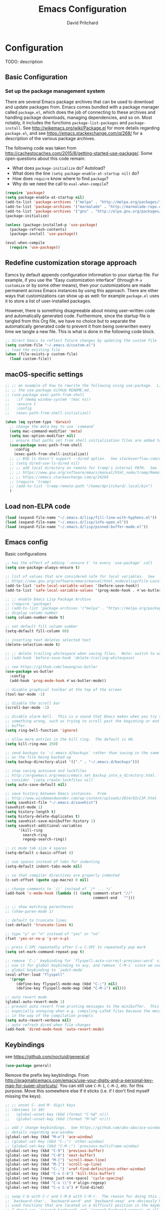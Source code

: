 #+TITLE: Emacs Configuration
#+AUTHOR: David Pritchard
#+PROPERTY: header-args :tangle yes :tangle init.el

#+LaTeX_HEADER: \usepackage[margin=1in]{geometry}
#+LaTeX_HEADER: \usepackage[x11names]{xcolor}
#+LaTeX_HEADER: \hypersetup{linktoc = all, colorlinks = true, urlcolor = DodgerBlue4, citecolor = PaleGreen1, linkcolor = black}

#+BEGIN_LaTeX
% background color for code environments
\definecolor{lightyellow}{RGB}{255,255,224}
\definecolor{lightbrown}{RGB}{249,234,197}

% create a listings environment for elisp
\lstset{%
  language=Lisp,
  backgroundcolor=\color{lightyellow},
  basicstyle=\fontsize{10}{11}\fontfamily{pcr}\selectfont,
  keywordstyle=\color{Firebrick3},
  stringstyle=\color{Green4},
  showstringspaces=false,
  commentstyle=\color{Purple3}
  % frame=lines
}
#+END_LaTeX


* Configuration

TODO: description

** Basic Configuration

*** Set up the package management system

There are several Emacs package archives that can be used to download and update
packages from.  Emacs comes bundled with a package manager called =package.el=,
which does the job of connecting to these archives and handling package
downloads, managing dependencies, and so on.  Most notably, it includes the
functions =package-list-packages= and =package-install=.  See
http://wikemacs.org/wiki/Package.el for more details regarding =package.el=, and
see https://emacs.stackexchange.com/q/268/ for a description of the various
package archives.

The following code was taken from
http://cachestocaches.com/2015/8/getting-started-use-package/.  Some open
questions about this code remain:
  * What does =package-initialize= do?  Autoload?
  * What does the line =(setq package-enable-at-startup nil)= do?
  * How does =require= know where to find =package=?
  * Why do we need the call to =eval-when-compile=?

#+BEGIN_SRC emacs-lisp
(require 'package)
(setq package-enable-at-startup nil)
(add-to-list 'package-archives '("melpa" . "http://melpa.org/packages/"))
(add-to-list 'package-archives '("marmalade" . "http://marmalade-repo.org/packages/"))
(add-to-list 'package-archives '("gnu" . "http://elpa.gnu.org/packages/"))
(package-initialize)

(unless (package-installed-p 'use-package)
  (package-refresh-contents)
  (package-install 'use-package))

(eval-when-compile
  (require 'use-package))
#+END_SRC




** Redefine customization storage approach

Eamcs by default appends configuration information to your startup file.  For
example, if you use the "Easy customization interface" (through =M-x customize=
or by some other means), then your customizations are made permanent across
Emacs instances by using this approach.  There are other ways that
customizations can show up as well: for example =package.el= uses it to store a
list of user-installed packages.

However, there is something disagreeable about mixing user-written code and
automatically generated code.  Furthermore, since the startup file is tangled
from this Org file, we have no choice but to separate the automatically
generated code to prevent it from being overwritten every time we tangle a new
file.  This is what is done in the following code block.

#+BEGIN_SRC emacs-lisp
  ;; direct Emacs to reflect future changes by updating the custom file
  (setq custom-file "~/.emacs.d/custom.el")
  ;; load the existing file
  (when (file-exists-p custom-file)
    (load custom-file))
#+END_SRC




** macOS-specific settings

#+BEGIN_SRC emacs-lisp
  ;; ;; an example of how to rewrite the following using use-package.  Lifted from
  ;; ;; the use-package GitHub README.md.
  ;; (use-package exec-path-from-shell
  ;;   :if (memq window-system '(mac ns))
  ;;   :ensure t
  ;;   :config
  ;;   (exec-path-from-shell-initialize))

  (when (eq system-type 'darwin)
    ;; change the meta key to use `command`
    (setq mac-command-modifier 'meta)
    (setq mac-option-modifier nil)
    ;; ensure that paths set from shell initialization files are added to PATH
    (use-package exec-path-from-shell
      :config
      (exec-path-from-shell-initialize))
    ;; ;; BSD ls doesn't support --dired option.  See stackoverflow.com/q/25125200
    ;; (setq dired-use-ls-dired nil)
    ;; ;; add local directory on remote for tramp's internal PATH.  See
    ;; ;; https://www.gnu.org/software/emacs/manual/html_node/tramp/Remote-programs.html
    ;; ;; https://emacs.stackexchange.com/q/24264
    ;; (require 'tramp)
    ;; (add-to-list 'tramp-remote-path "/home/dpritchard/.local/bin")
    )
#+END_SRC




** Load non-ELPA code

#+BEGIN_SRC emacs-lisp
  (load (expand-file-name "~/.emacs.d/lisp/fill-line-with-hyphens.el"))
  (load (expand-file-name "~/.emacs.d/lisp/info-open.el"))
  (load (expand-file-name "~/.emacs.d/lisp/pinned-buffer-mode.el"))
#+END_SRC




** Emacs config

Basic configurations

#+BEGIN_SRC emacs-lisp
  ;; has the effect of adding `:ensure t` to every `use-package` call
  (setq use-package-always-ensure t)
#+END_SRC

#+BEGIN_SRC emacs-lisp
  ;; list of values that are considered safe for local variables.  See
  ;; https://www.gnu.org/software/emacs/manual/html_node/elisp/File-Local-Variables.html
  (add-to-list 'safe-local-variable-values '(before-save-hook))
  (add-to-list 'safe-local-variable-values '(prog-mode-hook . #'ws-butler-mode))

  ;; ;; enable Emacs Lisp Package Archive
  ;; (require 'package)
  ;; (add-to-list 'package-archives '("melpa" . "https://melpa.org/packages/"))
  ;; display column number
  (setq column-number-mode t)

  ;; set default fill column number
  (setq-default fill-column 80)

  ;; inserting text deletes selected text
  (delete-selection-mode t)

  ;; ;; delete trailing whitespace when saving files.  Note: switch to ws-butler?
  ;; (add-hook 'before-save-hook 'delete-trailing-whitespace)

  ;; see https://github.com/lewang/ws-butler
  (use-package ws-butler
    :config
    (add-hook 'prog-mode-hook #'ws-butler-mode))

  ;; disable graphical toolbar at the top of the screen
  (tool-bar-mode -1)

  ;; disable the scroll bar
  (scroll-bar-mode -1)

  ;; disable alarm bell.  This is a sound that Emacs makes when you try to do
  ;; something wrong, such as trying to scroll past the beginning or end of a
  ;; buffer.
  (setq ring-bell-function 'ignore)

  ;; allow more entries in the kill ring.  The default is 60.
  (setq kill-ring-max 250)

  ;; send backups to `~/.emacs.d/backups` rather than saving in the same directory
  ;; as the file being backed up
  (setq backup-directory-alist '(("." . "~/.emacs.d/backups")))

  ;; stop saving autosave and lockfiles
  ;; http://ergoemacs.org/emacs/emacs_set_backup_into_a_directory.html.  Also
  ;; consider `(setq create-lockfiles nil)`
  (setq auto-save-default nil)

  ;; save history between Emacs instances.  From
  ;; http://www.wisdomandwonder.com/wp-content/uploads/2014/03/C3F.html
  (setq savehist-file "~/.emacs.d/savehist")
  (savehist-mode 1)
  (setq history-length t)
  (setq history-delete-duplicates t)
  (setq savehist-save-minibuffer-history 1)
  (setq savehist-additional-variables
        '(kill-ring
          search-ring
          regexp-search-ring))

  ;; cc mode tab size 4 spaces
  (setq-default c-basic-offset 4)

  ;; use spaces instead of tabs for indenting
  (setq-default indent-tabs-mode nil)

  ;; so that compiler directives are properly indented
  (c-set-offset (quote cpp-macro) 0 nil)

  ;; change comments to `//` instead of `/* ... */`
  (add-hook 'c-mode-hook (lambda () (setq comment-start "//"
                                          comment-end   "")))

  ;; ;; show matching parentheses
  ;; (show-paren-mode 1)

  ;; default to truncate lines
  (set-default 'truncate-lines t)

  ;; type "y" or "n" instead of "yes" or "no"
  (fset 'yes-or-no-p 'y-or-n-p)

  ;; press C-SPC repeatedly after C-u C-SPC to repeatedly pop mark
  (setq set-mark-command-repeat-pop t)

  ;; remove `C-;` keybinding for `flyspell-auto-correct-previous-word` since we
  ;; use it for global keybinding to avy, and remove `C-M-i` since we use it for
  ;; global keybinding to `iedit-mode`
  (eval-after-load "flyspell"
    '(progn
       (define-key flyspell-mode-map (kbd "C-;") nil)
       (define-key flyspell-mode-map (kbd "C-M-i") nil)))

  ;; auto revert mode
  (global-auto-revert-mode 1)
  ;; prevent auto revert from printing messages to the minibuffer.  This is
  ;; especially annoying when e.g. compiling LaTeX files because the message gets
  ;; in the way of the compilation prompts
  (setq auto-revert-verbose nil)
  ;; auto refresh dired when file changes
  (add-hook 'dired-mode-hook 'auto-revert-mode)
#+END_SRC


** Keybindings

see https://github.com/noctuid/general.el
#+BEGIN_SRC emacs-lisp
  (use-package general)
#+END_SRC

Remove the prefix key keybindings.  From
http://pragmaticemacs.com/emacs/use-your-digits-and-a-personal-key-map-for-super-shortcuts/.
You can still use =C-M-1=, =C-M-2=, etc. for this purpose.  Move this somewhere
else if it sticks (i.e. if I don't find myself missing the keys).
#+BEGIN_SRC emacs-lisp
  ;; ;; unset C- and M- digit keys
  ;; (dotimes (n 10)
  ;;   (global-unset-key (kbd (format "C-%d" n)))
  ;;   (global-unset-key (kbd (format "M-%d" n))))
#+END_SRC

#+BEGIN_SRC emacs-lisp
  ;; add / change keybindings.  See https://github.com/abo-abo/ace-window for
  ;; details regarding ace-window
  (global-set-key (kbd "M-o") 'ace-window)
  ;; (global-set-key (kbd "C-;") 'other-window)
  ;; (global-set-key (kbd "C-M-;") 'previous-multiframe-window)
  (global-set-key (kbd "C-9") 'previous-buffer)
  (global-set-key (kbd "C-0") 'next-buffer)
  (global-set-key (kbd "M-[") 'scroll-down-line)
  (global-set-key (kbd "M-]") 'scroll-up-line)
  (global-set-key (kbd "C-.") 'xref-find-definitions-other-window)
  (global-set-key (kbd "C-x C-k") 'kill-this-buffer)
  (global-set-key [remap just-one-space] 'cycle-spacing)
  (global-set-key (kbd "C-x \\") #'align-regexp)
  (global-set-key (kbd "C-x C-a") #'find-dired)

  ;; swap C-b with C-r and C-M-b with C-M-r.  The reason for doing this is that
  ;; `backward-char', `backward-word' and `backward-sexp' are obviously highly
  ;; used functions that are located in a difficult position in the keyboard, and
  ;; I don't use `isearch-backward' and `isearch-backward-regexp' at all since I
  ;; use `swiper' instead (I do sometimes use `move-to-window-line-top-bottom',
  ;; but that is still easy to reach).
  (global-set-key (kbd "C-r") 'backward-char)
  (global-set-key (kbd "M-r") 'backward-word)
  (global-set-key (kbd "C-M-r") 'backward-sexp)
  ;; and now swap the other functions back
  (global-set-key (kbd "C-b") 'isearch-backward)
  (global-set-key (kbd "M-b") 'move-to-window-line-top-bottom)
  (global-set-key (kbd "C-M-b") 'isearch-backward-regexp)

  ;; crux shortcuts.  See https://github.com/bbatsov/crux
  (global-set-key (kbd "C-c I") #'crux-find-user-init-file)
  (global-set-key [remap kill-whole-line] #'crux-kill-whole-line)  ; places point at the correct indentation after deletion
  (global-set-key (kbd "C-S-k") #'crux-kill-line-backwards)
  (global-set-key [(shift return)] #'crux-smart-open-line)           ; doesn't change any test on current line before starting a new line below and moving point
  (global-set-key (kbd "C-S-<return>") #'crux-smart-open-line-above) ; doesn't change any test on current line before starting a new line above and moving point
  (global-set-key (kbd "C-c d") #'crux-duplicate-current-line-or-region)
  (global-set-key (kbd "C-c M-d") #'crux-duplicate-and-comment-current-line-or-region)


  ;; change info mode keybindings.  By default `n` and `p` go to the next and
  ;; previous node which always causes me problems.  This changes them to scroll
  ;; between links.
  (progn
    (define-key Info-mode-map (kbd "n") 'Info-next-reference)
    (define-key Info-mode-map (kbd "p") 'Info-prev-reference))

  (define-key emacs-lisp-mode-map (kbd "C-M-i") nil)
#+END_SRC


Create a variant of =open-line= that actually indents the code on the new line,
and replace the keybinding for =open-line= with the variant.
#+BEGIN_SRC emacs-lisp
  (defun open-line-and-indent ()
    "Like `open-line', but with proper indentation."
    (interactive)
    (save-excursion
      (newline-and-indent)))

  ;; replace `open-line'
  (global-set-key [remap open-line] #'open-line-and-indent)
#+END_SRC


Install =crux=.  See https://github.com/bbatsov/crux/.
TODO: incorporate crux keybindings from above here.
#+BEGIN_SRC emacs-lisp
  (use-package crux)
#+END_SRC

Install =hydra=.  See https://github.com/abo-abo/hydra/.

#+BEGIN_SRC emacs-lisp
  (use-package hydra)
#+END_SRC


Personal library

Note that =(kbd "C-h TAB")= is interpreted as =C-h C-i=.  See e.g.
https://emacs.stackexchange.com/q/9631/15552.
#+BEGIN_SRC emacs-lisp
  (global-set-key (kbd "C--") #'dp-fill-line-with-hyphens)
  (global-set-key (kbd "C-h TAB") #'dp-info-emacs)  ;; TODO: make a hydra?
#+END_SRC




*** Evil mode

Useful resources (the first one is insanely good):
- https://github.com/noctuid/evil-guide

See
http://puntoblogspot.blogspot.com/2014/01/evil-exact-amount-of-vim-in-emacs-but.html
for the commands used below to turn off Vim commands in insert mode.  Update
[2019-05-13 Mon]: I now use the command described in
https://github.com/noctuid/evil-guide#switching-between-evil-and-emacs to
disable Vim keybindings in insert state.
#+BEGIN_SRC emacs-lisp
  (use-package evil
    :init
    (setq evil-want-Y-yank-to-eol t)
    (setq evil-disable-insert-state-bindings t)
    :config
    (evil-mode 1)
    ;; ;; turn off Vim commands in insert mode
    ;; (setcdr evil-insert-state-map nil)
    ;; (define-key evil-insert-state-map [escape] 'evil-normal-state)

    :general

    ;; use tab for indentation in visual mode (replaces `evil-jump-forward')
    ('visual "TAB" 'indent-for-tab-command)

    ;; I prefer the Emacs versions of these commands to the Vim variants
    ('normal "e" 'forward-word)
    ('normal "E" 'sp-forward-sexp)
    ('normal "w" 'forward-to-word)
    ('normal "b" 'backward-word)
    ('normal "B" 'sp-backward-sexp)
    ('normal "ge" 'backward-to-word)

    ;; using `g_' is too inconvenient for my tastes, and it makes sense to pair
    ;; this command with (i.e. sit it next to) `0'
    ('motion "9" 'evil-last-non-blank)

    ;; use `browse-kill-ring' in the evil states as well
    ('motion "M-y" 'browse-kill-ring)

    ;; I use swiper for search so let's rebind `evil-search-backward' and
    ;; `evil-search-forward' to avy commands.  TODO: doesn't work for visual mode
    ('normal "?" 'avy-goto-char-1)
    ('normal "/" 'avy-goto-char-2))
#+END_SRC

#+BEGIN_SRC emacs-lisp
  (use-package evil-escape
    :config
    (setq-default evil-escape-key-sequence "kj")
    (evil-escape-mode))
#+END_SRC

Attempt to keep undo-tree from breaking under Evil.  See
https://www.reddit.com/r/emacs/comments/85t95p/undo_tree_unrecognized_entry_in_undo_list/ and
https://emacs.stackexchange.com/a/34214/15552
#+BEGIN_SRC emacs-lisp
  (setq undo-tree-enable-undo-in-region nil)
  ;; (define-key undo-tree-map (kbd "C-/") nil)
  ;; (global-set-key (kbd "C-/") nil)
#+END_SRC

Add some modes to the list of modes that start out in Emacs state.
#+BEGIN_SRC emacs-lisp
  (add-to-list 'evil-emacs-state-modes 'dired-mode)
  (add-to-list 'evil-emacs-state-modes 'help-mode)
  (add-to-list 'evil-emacs-state-modes 'helpful-mode)
  (add-to-list 'evil-emacs-state-modes 'ivy-occur-mode)
  (add-to-list 'evil-emacs-state-modes 'special-mode)
#+END_SRC

See the first link for the general details, and the second link for the default
keybindings:
* https://github.com/gabesoft/evil-mc
* https://github.com/gabesoft/evil-mc/blob/master/evil-mc.el

Note that the changing of the cursor to the =|= in insert mode does not work for
macOS according to https://github.com/gabesoft/evil-mc/issues, so in this case
we turn off this feature.
#+BEGIN_SRC emacs-lisp
  (use-package evil-mc
    :config
    (global-evil-mc-mode  1)
    (when (eq system-type 'darwin)
      (setq evil-mc-enable-bar-cursor nil)))
#+END_SRC

https://github.com/Dewdrops/evil-exchange
#+BEGIN_SRC emacs-lisp
  (use-package evil-exchange
    :general
    ('normal "gx" 'evil-exchange)
    ('normal "gX" 'evil-exchange-cancel))
#+END_SRC

https://github.com/syl20bnr/evil-iedit-state
#+BEGIN_SRC emacs-lisp
  (use-package evil-iedit-state
    :general
    ('insert "C-M-i" 'evil-iedit-state/iedit-mode)  ;; TODO: can this be changed to go straight to iedit-insert state?
    ('normal "C-M-i" 'evil-iedit-state/iedit-mode)
    ('emacs  "C-M-i" 'iedit-mode))
#+END_SRC

https://github.com/expez/evil-smartparens
#+BEGIN_SRC emacs-lisp
  (use-package evil-smartparens
    :config
    (add-hook 'smartparens-enabled-hook #'evil-smartparens-mode))
#+END_SRC


** Appearance

*** Font size

#+BEGIN_SRC emacs-lisp
;; set default font size. Specifies font height in units of 1/10 pt
(set-face-attribute 'default nil :height 110)
#+END_SRC


*** Theme

#+BEGIN_SRC emacs-lisp
  ;; specify custom themes directory
  (setq custom-theme-directory "~/.emacs.d/themes/")
  ;; (load-theme 'blippblopp t)

  ;; specify theme.  See https://stackoverflow.com/a/26555466/5518304 for region
  ;; color modification.  TODO: this changes the face for all themes?  Can it be
  ;; incorporated into the zenburn-specific code in the following code block?
  (use-package zenburn-theme
    :config
    (load-theme 'zenburn t)
    (set-face-attribute 'region nil :background "#666" :foreground "#ffffff"))

  ;; See https://emacs.stackexchange.com/q/20608/15552 for
  (with-eval-after-load "zenburn-theme"
    (zenburn-with-color-variables
      (custom-theme-set-faces
       'zenburn
       ;; original `(default ((t (:foreground ,zenburn-fg :background ,zenburn-bg))))
       `(default ((t (:foreground ,zenburn-fg :background ,zenburn-bg-05)))))))
#+END_SRC


*** rainbow-delimiters

Adds highlighting to delimiters such as parenthesis to visually indicate pairs
of matching delimiters.  See https://github.com/Fanael/rainbow-delimiters/.

#+BEGIN_SRC emacs-lisp
  (use-package rainbow-delimiters
    :init (add-hook 'prog-mode-hook #'rainbow-delimiters-mode))
#+END_SRC


*** Modeline

Update [2019-01-07 Mon]: changed Minions + Moody to doom-modeline.

#+BEGIN_SRC emacs-lisp
  ;; ;; modeline config.  See https://github.com/tarsius/minions and
  ;; ;; https://github.com/tarsius/moody
  ;; (use-package minions
  ;;   :config
  ;;   (minions-mode 1))
  ;; (use-package moody
  ;;   :config
  ;;   (setq x-underline-at-descent-line t)
  ;;   (moody-replace-mode-line-buffer-identification)
  ;;   (moody-replace-vc-mode))
  ;; ;; set the height of the mode line in pixels.  Default is 30.
  ;; (customize-set-value 'moody-mode-line-height 14)
#+END_SRC

Note that for all of the icons to display properly, you have to first run the
command =M-x all-the-icons-install-fonts= (this takes a minute or so to
perform).  See https://github.com/seagle0128/doom-modeline/ for details.

It is also suggested by the author of =doom-modeline= to use =doom-themes= (I
haven't done so yet).  See https://github.com/hlissner/emacs-doom-themes/.
#+BEGIN_SRC emacs-lisp
  (use-package doom-modeline
    :defer t
    :hook (after-init . doom-modeline-init))
#+END_SRC

I've also tried =spaceline=.
#+BEGIN_SRC emacs-lisp
  ;; (use-package spaceline
  ;;   :demand t
  ;;   :init
  ;;   (setq powerline-default-separator 'arrow-fade)
  ;;   :config
  ;;   (require 'spaceline-config)
  ;;   (spaceline-spacemacs-theme))
#+END_SRC




*** all-the-icons

Note that you have to run =M-x all-the-icons-install-fonts= in order to actually
install the fonts.

#+BEGIN_SRC emacs-lisp
  (use-package all-the-icons :defer 0.5)
#+END_SRC


*** golden-ratio

See https://github.com/roman/golden-ratio.el.  Code borrowed from
https://github.com/roman/golden-ratio.el/issues/68.
#+BEGIN_SRC emacs-lisp
  (use-package golden-ratio
    :config
    (define-advice select-window (:after (window &optional no-record) golden-ratio-resize-window)
      (golden-ratio)
      nil))
#+END_SRC




** Remote connections

*** Tramp

Use the remote's values for =PATH= rather than the values that Tramp tries to
set for it.  Note that for some reason, adding entries to =tramp-remote-path=
doesn't have any effect for me.  However, most of the time the value for =PATH=
set by the startup files on the remote is what I want anyway.  To do this, you
can simply add the symbol =tramp-remote-path= to the front of
=tramp-remote-path=, which acts as a sentinal value (and ignores the other
values behind it).

Note that the shell used by Tramp is by default the shell called by =/bin/sh=,
so the startup is different than for Bash.  In particular it will invoke
=.profile= rather than =.bashrc= or =.bash_profile=.

As previously mentioned, I wasn't able to have any effect on the value of =PATH=
on the remote by any other means.  I tried using a command such as =(add-to-list
'tramp-remote-path "/some/path")=, using =(setq tramp-remote-path (cdr
tramp-remote-path))= (in order to remove the leading =tramp-default-remote-path=
symbol from the default value), and deleting =.emacs.d/tramp=.  None of these
had any effect.

For more detail, see the following links:
  * https://www.gnu.org/software/emacs/manual/html_node/tramp/Remote-programs.html
  * https://www.gnu.org/software/emacs/manual/html_node/tramp/Connection-caching.html#Connection-caching
  * https://stackoverflow.com/questions/26630640/tramp-ignores-tramp-remote-path

#+BEGIN_SRC emacs-lisp
  (use-package tramp
    :config
    (add-to-list 'tramp-remote-path 'tramp-own-remote-path))
#+END_SRC




* Auto-complete and textual substitution

** company mode

Enable company mode in all buffers.  See http://company-mode.github.iol

#+BEGIN_SRC emacs-lisp
  (use-package company
    :bind (:map company-active-map
                ("C-n" . company-select-next)
                ("C-p" . company-select-previous))
    :init
    (global-company-mode)
    :config
    ;; loops around suggestions
    (setq company-idle-delay 0.2)
    (setq company-minimum-prefix-length 2)

    ;; (if (display-graphic-p)
    ;;     (define-key company-active-map [tab] 'company-select-next)
    ;;   (define-key company-active-map (kbd "C-i") 'company-select-next))
    )

  ;; (add-hook 'after-init-hook 'global-company-mode)
#+END_SRC


Add =company= completion backends to AUCTeX.

#+BEGIN_SRC emacs-lisp
  (use-package company-math
    :config
    (add-to-list 'company-backends 'company-math-symbols-latex)
    (add-to-list 'company-backends 'company-math-symbols-unicode)
    (add-to-list 'company-backends 'company-math-symbols-commands))
#+END_SRC


** yasnippet

Enable yasnippet mode in all buffers.  See
https://github.com/joaotavora/yasnippet.

#+BEGIN_SRC emacs-lisp
  (use-package yasnippet
    :config
    (yas-global-mode 1))

  ;; ;; enable yasnippet mode in all buffers.  See
  ;; ;; https://github.com/joaotavora/yasnippet
  ;; (require 'yasnippet)
  ;; (yas-global-mode 1)
#+END_SRC




** auto-yasnippet

Enable temporary snippets.  See https://github.com/abo-abo/auto-yasnippet.
#+BEGIN_SRC emacs-lisp
  (use-package auto-yasnippet
    :config
    (global-set-key (kbd "M-g M-p") #'aya-create)
    (global-set-key (kbd "M-g M-o") #'aya-expand))
#+END_SRC


This doesn't seem to work at all for me?  Taken from
https://www.reddit.com/r/emacs/comments/8rxm7h/tip_how_to_better_manage_your_spelling_mistakes/

#+BEGIN_SRC emacs-lisp
  (use-package abbrev
    :defer 1
    :ensure nil
    :custom
    (abbrev-file-name (expand-file-name "abbrev_defs" user-emacs-directory))
    (abbrev-mode 1)
    :config
    (if (file-exists-p abbrev-file-name)
        (quietly-read-abbrev-file)))

  (use-package flyspell
    :defer 1
    :custom
    (flyspell-abbrev-p t)
    (flyspell-issue-message-flag nil)
    (flyspell-issue-welcome-flag nil)
    (flyspell-mode 1))

  ;; TODO: create a different binding for `flyspell-correct-word-generic`
  (use-package flyspell-correct-ivy
    :after flyspell
    ;; :bind (:map flyspell-mode-map
    ;;        ("C-;" . flyspell-correct-word-generic))
    :custom (flyspell-correct-interface 'flyspell-correct-ivy))

  (defhydra hydra-spelling (:color blue)
    "
    ^
    ^Spelling^          ^Errors^            ^Checker^
    ^--------^----------^------^------------^-------^-------
    _q_ quit            _<_ previous        _c_ correction
    ^^                  _>_ next            _d_ dictionary
    ^^                  _f_ check           _m_ mode
    ^^                  ^^                  ^^
    "
    ("q" nil)
    ("<" flyspell-correct-previous :color pink)
    (">" flyspell-correct-next :color pink)
    ("c" ispell)
    ("d" ispell-change-dictionary)
    ("f" flyspell-buffer)
    ("m" flyspell-mode))
#+END_SRC




* Files and buffers

** Dired settings

#+BEGIN_SRC emacs-lisp
;; enables some additional features for dired, such as omitting uninteresting
;; files (bound to C-x M-o).  See
;; https://www.gnu.org/software/emacs/manual/html_mono/dired-x.html
(require 'dired-x)

;; dired settings
(setq-default
 dired-auto-revert-buffer t
 dired-dwim-target t
 dired-listing-switches "-alh --group-directories-first")
#+END_SRC




** Sunrise commander

See the following for info:
  * https://www.emacswiki.org/emacs/Sunrise_Commander
  * https://github.com/escherdragon/sunrise-commander
  * https://medium.com/@enzuru/sunrise-commander-an-orthodox-file-manager-for-emacs-2f92fd08ac9e
  * http://pragmaticemacs.com/emacs/double-dired-with-sunrise-commander/

Use the commands =sunrise= or =sunrise-cd= to start.
#+BEGIN_SRC emacs-lisp
  (add-to-list 'load-path "~/.emacs.d/other-packages/sunrise-commander")

  (require 'sunrise-commander)
  (require 'sunrise-x-buttons)
  (require 'sunrise-x-modeline)

  (add-to-list 'auto-mode-alist '("\\.srvm\\'" . sr-virtual-mode))
#+END_SRC




** Ibuffer settings

#+BEGIN_SRC emacs-lisp
  ;; use Ibuffer for Buffer List
  (global-set-key (kbd "C-x C-b") 'ibuffer)

  ;; groups Ibuffer entries.  See https://www.emacswiki.org/emacs/IbufferMode for
  ;; more details.
  (setq ibuffer-saved-filter-groups
        (quote (("default"
                 ("R" (mode . ess-r-mode))
                 ("Python" (mode . python-mode))
                 ("C/C++" (or (mode . c-mode)
                              (mode . c++-mode)))
                 ("LaTeX" (or (mode . latex-mode)
                              (mode . bibtex-mode)))
                 ("shell" (mode . sh-mode))
                 ("Lisp" (or (mode . lisp-mode)
                             (mode . scheme-mode)))
                 ("emacs" (or (mode . lisp-interaction-mode)
                              (mode . emacs-lisp-mode)))
                 ("dired" (mode . dired-mode))
                 ("processes" (or (mode . inferior-ess-r-mode)
                                  (mode . inferior-ess-mode)
                                  (mode . inferior-python-mode)
                                  (mode . term-mode)
                                  (mode . shell-mode)
                                  (mode . slime-repl-mode)
                                  (mode . geiser-repl-mode)))
                 ("Org" (mode . org-mode))
                 ("documentation" (or (mode . Info-mode)
                                      (mode . helpful-mode)
                                      (mode . Man-mode)
                                      (mode . ess-r-help-mode)))))))

  ;; change the width of the first column.  See
  ;; https://emacs.stackexchange.com/a/623/15552
  (setq ibuffer-formats
        '((mark modified read-only " "
                (name 40 40 :left :elide) ; change: the two 40 values were originally 18's
                " "
                (size 9 -1 :right)
                " "
                (mode 16 16 :left :elide)
                " " filename-and-process)
          (mark " "
                (name 16 -1)
                " " filename)))

  ;; what does this line do?
  (add-hook 'ibuffer-mode-hook
            (lambda () (ibuffer-switch-to-saved-filter-groups "default")))

  ;; Remove the default keybinding for =ibuffer-mode-map= since it conflicts with
  ;; ace-window
  (use-package ibuffer
    :config
    ;; remove keybinding''
    (define-key ibuffer-mode-map (kbd "M-o") nil)

    ;; (setq ibuffer-never-show-predicates nil)
    ;; (add-to-list 'ibuffer-never-show-predicates "\\*help\\[R\\]\\(.*\\)\\[head-tail\\]")
    ;; (add-to-list 'ibuffer-never-show-predicates "\\*help\\[R\\]\\(.*\\)\\*\\[R\\]")
    (setq ibuffer-never-show-predicates
          '("\\*help\\[R\\]\\(.*\\)\\[head-tail\\]"
            "\\*help\\[R\\]\\(.*\\)\\*\\[R\\]")))

  (load (expand-file-name "~/.emacs.d/hydras/hydra-ibuffer.el"))
  (define-key ibuffer-mode-map "." 'hydra-ibuffer-main/body)
#+END_SRC




** Directory tree modes

*** neotree

See
  * https://github.com/jaypei/emacs-neotree
  * https://www.emacswiki.org/emacs/NeoTree

#+BEGIN_SRC emacs-lisp
  ;; use the following command to toggle the display icons: `(setq neo-theme (if
  ;; (display-graphic-p) 'icons 'classic))'

  ;; set up neotree
  (use-package neotree
    :config
    (global-set-key (kbd "<f12>") 'neotree-toggle))
#+END_SRC




*** treemacs

See https://github.com/Alexander-Miller/treemacs/.
#+BEGIN_SRC emacs-lisp
  (use-package treemacs
    :config
    (treemacs-resize-icons 15)
    (global-set-key (kbd "C-c t") 'treemacs)
    (global-set-key (kbd "C-c C-t") 'treemacs-select-window))
#+END_SRC

Use =treemacs-projectile= which adds the command =treemacs-projectile=, which
gives you an easy interface to add =projectile= projects to =treemacs=.

#+BEGIN_SRC emacs-lisp
  (use-package treemacs-projectile
    :after treemacs projectile)
#+END_SRC




* Moving the cursor

** avy

See https://github.com/abo-abo/avy.  Also see
https://cestlaz.github.io/posts/using-emacs-7-avy/ for the =use-package=
version of these commands.
#+BEGIN_SRC emacs-lisp
  (use-package avy
    :config
    ;; (global-set-key (kbd "C-;") 'avy-goto-char)
    (global-set-key (kbd "C-'") 'avy-goto-char-2)
    (global-set-key (kbd "M-g M-g") 'avy-goto-line)
    (global-set-key (kbd "M-g e") 'avy-goto-word-0)
    (global-set-key (kbd "M-g w") 'avy-goto-word-1))
#+END_SRC

Remove conflicting keybindings.
#+BEGIN_SRC emacs-lisp
  (use-package org
    :config
    (define-key org-mode-map (kbd "C-'") nil))
#+END_SRC




** ace-window

ace-window keys used for switching.  Default is 0-9.  See
https://github.com/abo-abo/ace-window for details regarding ace-window.
#+BEGIN_SRC emacs-lisp
  (use-package ace-window
    :config
    (setq aw-keys '(?a ?s ?d ?f ?g ?h ?j ?k ?l))
    (setq aw-background nil))
#+END_SRC




** visual-bookmarks

Adapted from https://github.com/joodland/bm.

#+BEGIN_SRC emacs-lisp
  (use-package bm
    :ensure t
    :demand t

    :init
    ;; restore on load (even before you require bm)
    (setq bm-restore-repository-on-load t)

    :config
    ;; Allow cross-buffer 'next'
    (setq bm-cycle-all-buffers t)

    ;; where to store persistant files
    (setq bm-repository-file "~/.emacs.d/bm-repository")

    ;; save bookmarks
    (setq-default bm-buffer-persistence t)

    ;; Loading the repository from file when on start up.
    (add-hook 'after-init-hook 'bm-repository-load)

    ;; Saving bookmarks
    (add-hook 'kill-buffer-hook #'bm-buffer-save)

    ;; Saving the repository to file when on exit.
    ;; kill-buffer-hook is not called when Emacs is killed, so we
    ;; must save all bookmarks first.
    (add-hook 'kill-emacs-hook #'(lambda nil
                                   (bm-buffer-save-all)
                                   (bm-repository-save)))

    ;; The `after-save-hook' is not necessary to use to achieve persistence,
    ;; but it makes the bookmark data in repository more in sync with the file
    ;; state.
    (add-hook 'after-save-hook #'bm-buffer-save)

    ;; Restoring bookmarks
    (add-hook 'find-file-hooks   #'bm-buffer-restore)
    (add-hook 'after-revert-hook #'bm-buffer-restore)

    ;; The `after-revert-hook' is not necessary to use to achieve persistence,
    ;; but it makes the bookmark data in repository more in sync with the file
    ;; state. This hook might cause trouble when using packages
    ;; that automatically reverts the buffer (like vc after a check-in).
    ;; This can easily be avoided if the package provides a hook that is
    ;; called before the buffer is reverted (like `vc-before-checkin-hook').
    ;; Then new bookmarks can be saved before the buffer is reverted.
    ;; Make sure bookmarks is saved before check-in (and revert-buffer)
    (add-hook 'vc-before-checkin-hook #'bm-buffer-save)

    ;; Create bindings
    :bind (("<f2> t" . bm-toggle)
           ("<f2> p" . bm-previous)
           ("<f2> n" . bm-next)
           ("<f2> s" . bm-show-all)
           ("<f2> d" . bm-toggle-buffer-persistence)))
#+END_SRC




** Searching text in files

*** deadgrep

(use-package deadgrep)




* Editing text

** Parentheses

*** paredit

I'm currently considering whether to use =paredit= and / or =smartparens=.
Right now I've commented out =paredit=.

See
https://www.reddit.com/r/emacs/comments/55rwnp/how_does_lispy_paredit_work_for_nonlisp/
for the following suggestion (which I'm not currently following):
#+BEGIN_QUOTE
Don't use =paredit= in non-lisp languages. It is far too strict and you will be
fighting against it most of the time. I use =smartparens-strict-mode= with
=sp-use-paredit-bindings= for non-lisp and =paredit= for lisp.
#+END_QUOTE

#+BEGIN_SRC emacs-lisp :tangle no
  ;; `paredit` setup.  See http://wikemacs.org/wiki/Paredit-mode for details
  ;; (autoload 'enable-paredit-mode "paredit"
  ;;   "Turn on pseudo-structural editing of Lisp code."
  ;;   t)
  ;; (add-hook 'emacs-lisp-mode-hook       'enable-paredit-mode)
  ;; (add-hook 'lisp-mode-hook             'enable-paredit-mode)
  ;; (add-hook 'lisp-interaction-mode-hook 'enable-paredit-mode)
  ;; (add-hook 'scheme-mode-hook           'enable-paredit-mode)
  ;; ;; Stop SLIME's REPL from grabbing DEL,
  ;; ;; which is annoying when backspacing over a '('
  ;; (defun override-slime-repl-bindings-with-paredit ()
  ;;   (define-key slime-repl-mode-map
  ;;     (read-kbd-macro paredit-backward-delete-key)
  ;;     nil))
  ;; (add-hook 'slime-repl-mode-hook 'override-slime-repl-bindings-with-paredit)
#+END_SRC


*** smartparens

The main page is located at https://github.com/Fuco1/smartparens/.  Also see:

  - http://ebzzry.io/en/emacs-pairs/
  - https://gist.github.com/pvik/8eb5755cc34da0226e3fc23a320a3c95
  - https://github.com/Fuco1/smartparens/wiki/
  - https://gist.github.com/oantolin/5751fbaa7b8ab4f9570893f2adfe1862

In particular see the above gist for an example of how to overwrite the
=sp-base-key-bindings=.  See =sp-smartparens-bindings= for a list of the
bindings.

Note that =M-<backspace>= is originally mapped to =sp-backward-unwrap-sexp=.  If
this seems important then I might want to add it back in somewhere else.  Also
look into =sp-rewrap-sexp=.

#+BEGIN_SRC emacs-lisp
  (use-package smartparens-config
    :ensure smartparens
    :config
    (show-smartparens-global-mode t)
    (smartparens-strict-mode)
    (setq sp-highlight-pair-overlay nil)
    (custom-set-variables
     ;; '(sp-base-key-bindings 'sp)
     '(sp-override-key-bindings
       '(("M-<backspace>" . nil)
         ("C-M-e" . nil)))))

  (add-hook 'prog-mode-hook 'turn-on-smartparens-strict-mode)
  (add-hook 'markdown-mode-hook 'turn-on-smartparens-strict-mode)
#+END_SRC

By default the backtick "`" is paired with a single quote in "'" scheme-mode,
but it shouldn't be since this is used for quasiquotation.
#+BEGIN_SRC emacs-lisp
  (sp-local-pair 'scheme-mode "`" nil :actions :rem)
#+END_SRC


Keybindings for example keybindings
https://github.com/Fuco1/.emacs.d/blob/master/files/smartparens.el
#+BEGIN_SRC emacs-lisp
  ;; override `forward-sexp` and `backward-sexp`
  (define-key smartparens-mode-map (kbd "C-M-f") 'sp-forward-sexp)
  (define-key smartparens-mode-map (kbd "C-M-b") 'sp-backward-sexp)

  (define-key smartparens-mode-map (kbd "M-g M-d") 'sp-down-sexp)
  (define-key smartparens-mode-map (kbd "M-g d") 'sp-backward-down-sexp)
  (define-key smartparens-mode-map (kbd "M-g M-a") 'sp-beginning-of-sexp)
  (define-key smartparens-mode-map (kbd "M-g M-e") 'sp-end-of-sexp)

  (define-key smartparens-mode-map (kbd "M-g M-u") 'sp-up-sexp)
  (define-key smartparens-mode-map (kbd "M-g u") 'sp-backward-up-sexp)
  ;; override `transpose-sexps`
  (define-key smartparens-mode-map (kbd "C-M-t") 'sp-transpose-sexp)

  (define-key smartparens-mode-map (kbd "M-g k") 'sp-kill-sexp)
  (define-key smartparens-mode-map (kbd "C-M-w") 'sp-copy-sexp)

  ;; (define-key smartparens-mode-map (kbd "M-g M-<delete>") 'sp-unwrap-sexp)
  ;; (define-key smartparens-mode-map (kbd "M-g <delete>") 'sp-backward-unwrap-sexp)
  (define-key smartparens-mode-map (kbd "M-g M-<backspace>") 'sp-unwrap-sexp)
  (define-key smartparens-mode-map (kbd "M-g <backspace>") 'sp-backward-unwrap-sexp)

  (define-key smartparens-mode-map (kbd "M-g M-j") 'sp-forward-slurp-sexp)
  (define-key smartparens-mode-map (kbd "M-g M-k") 'sp-forward-barf-sexp)
  (define-key smartparens-mode-map (kbd "M-g M-b") 'sp-backward-slurp-sexp)
  (define-key smartparens-mode-map (kbd "M-g M-h") 'sp-backward-barf-sexp)

  ;; ;; I don't see how `sp-splice-sexp' adds any value to `sp-unwrap-sexp' and
  ;; ;; `sp-backward-unwrap-sexp'?
  ;; (define-key smartparens-mode-map (kbd "M-g M-s") 'sp-splice-sexp)
  ;; (define-key smartparens-mode-map (kbd "C-M-<delete>") 'sp-splice-sexp-killing-forward)
  ;; (define-key smartparens-mode-map (kbd "C-M-<backspace>") 'sp-splice-sexp-killing-backward)
  ;; (define-key smartparens-mode-map (kbd "C-S-<backspace>") 'sp-splice-sexp-killing-around)

  ;; (define-key smartparens-mode-map (kbd "C-]") 'sp-select-next-thing-exchange)
  ;; (define-key smartparens-mode-map (kbd "C-<left_bracket>") 'sp-select-previous-thing)
  ;; (define-key smartparens-mode-map (kbd "C-M-]") 'sp-select-next-thing)

  ;; (define-key smartparens-mode-map (kbd "M-F") 'sp-forward-symbol)
  ;; (define-key smartparens-mode-map (kbd "M-B") 'sp-backward-symbol)

  ;; (define-key smartparens-mode-map (kbd "C-\"") 'sp-change-inner)
  ;; (define-key smartparens-mode-map (kbd "M-i") 'sp-change-enclosing)

  (define-key smartparens-mode-map (kbd "M-g M-s") 'sp-split-sexp)
  (define-key smartparens-mode-map (kbd "M-g s") 'sp-join-sexp)
#+END_SRC


Taken from
https://github.com/abo-abo/hydra/wiki/smartparens

#+BEGIN_SRC emacs-lisp
  (defhydra hydra-smartparens (:hint nil)
    "
   Moving^^^^                       Slurp & Barf^^   Wrapping^^            Sexp juggling^^^^               Destructive
  ------------------------------------------------------------------------------------------------------------------------
   [_a_] beginning  [_n_] down      [_h_] bw slurp   [_R_]   rewrap        [_S_] split   [_t_] transpose   [_c_] change inner  [_w_] copy
   [_e_] end        [_N_] bw down   [_H_] bw barf    [_u_]   unwrap        [_s_] splice  [_A_] absorb      [_C_] change outer
   [_f_] forward    [_p_] up        [_l_] slurp      [_U_]   bw unwrap     [_r_] raise   [_E_] emit        [_k_] kill          [_g_] quit
   [_b_] backward   [_P_] bw up     [_L_] barf       [_(__{__[_] wrap (){}[]   [_j_] join    [_o_] convolute   [_K_] bw kill       [_q_] quit"
    ;; Moving
    ("a" sp-beginning-of-sexp)
    ("e" sp-end-of-sexp)
    ("f" sp-forward-sexp)
    ("b" sp-backward-sexp)
    ("n" sp-down-sexp)
    ("N" sp-backward-down-sexp)
    ("p" sp-up-sexp)
    ("P" sp-backward-up-sexp)

    ;; Slurping & barfing
    ("h" sp-backward-slurp-sexp)
    ("H" sp-backward-barf-sexp)
    ("l" sp-forward-slurp-sexp)
    ("L" sp-forward-barf-sexp)

    ;; Wrapping
    ("R" sp-rewrap-sexp)
    ("u" sp-unwrap-sexp)
    ("U" sp-backward-unwrap-sexp)
    ("(" sp-wrap-round)
    ("{" sp-wrap-curly)
    ("[" sp-wrap-square)

    ;; Sexp juggling
    ("S" sp-split-sexp)
    ("s" sp-splice-sexp)
    ("r" sp-raise-sexp)
    ("j" sp-join-sexp)
    ("t" sp-transpose-sexp)
    ("A" sp-absorb-sexp)
    ("E" sp-emit-sexp)
    ("o" sp-convolute-sexp)

    ;; Destructive editing
    ("c" sp-change-inner :exit t)
    ("C" sp-change-enclosing :exit t)
    ("k" sp-kill-sexp)
    ("K" sp-backward-kill-sexp)
    ("w" sp-copy-sexp)

    ("q" nil)
    ("g" nil))
#+END_SRC




** Undo

*** Add undo tree

The best documentation for =undo-tree= that I am aware of is obtained by using
the command =M-x describe-package RET undo-tree RET=.
#+BEGIN_SRC emacs-lisp
  (use-package undo-tree
    :init
    (global-undo-tree-mode))
#+END_SRC


** Yanking text

Bind =M-y= to =browse-kill-ring=.  See
https://github.com/browse-kill-ring/browse-kill-ring.
#+BEGIN_SRC emacs-lisp
  (use-package browse-kill-ring
    :config
    (browse-kill-ring-default-keybindings))
#+END_SRC

#+BEGIN_SRC emacs-lisp
;; create function which cycles forwards through the kill ring
(defun yank-pop-forwards (arg)
  (interactive "p")
  (yank-pop (- arg)))
;; bind key to previously defined function
(global-set-key (kbd "M-Y") 'yank-pop-forwards)
#+END_SRC

#+BEGIN_SRC emacs-lisp
;; Properly indent yanked code (not yet tested!).  From:
;;
;;    https://www.emacswiki.org/emacs/AutoIndentation#toc3
;;
;; see https://emacs.wordpress.com/2007/01/22/killing-yanking-and-copying-lines/
;; for a copying function for possible later addition
(dolist (command '(yank yank-pop))
  (eval `(defadvice ,command (after indent-region activate)
           (and (not current-prefix-arg)
                (member major-mode '(emacs-lisp-mode lisp-mode
                                                     ess-mode        python-mode
                                                     c-mode          c++-mode
                                                     latex-mode      plain-tex-mode))
                (let ((mark-even-if-inactive transient-mark-mode))
                  (indent-region (region-beginning) (region-end) nil))))))
#+END_SRC

Search for non-ASCII characters in the buffer.  Useful when copying text from
PDFs or other places that can introduce non-ASCII characters.  See
https://www.emacswiki.org/emacs/FindingNonAsciiCharacters
#+BEGIN_SRC emacs-lisp
(defun occur-non-ascii ()
  "Find any non-ascii characters in the current buffer."
  (interactive)
  (occur "[^[:ascii:]]"))
#+END_SRC




** Multiple cursors

See https://github.com/magnars/multiple-cursors.el.

#+BEGIN_SRC emacs-lisp
  (use-package multiple-cursors
    :config
    (global-set-key (kbd "C-S-c C-S-c") 'mc/edit-lines)
    (global-set-key (kbd "C->") 'mc/mark-next-like-this)
    (global-set-key (kbd "C-<") 'mc/mark-previous-like-this)
    (global-set-key (kbd "C-c C-<") 'mc/mark-all-like-this)
    (global-set-key (kbd "C-S-<mouse-1>") 'mc/add-cursor-on-click))
#+END_SRC


Taken from
https://github.com/otijhuis/emacs.d/blob/master/config/hydra-settings.el

#+BEGIN_SRC emacs-lisp
  ;; Hydra - Multiple cursors
  (defhydra hydra-multiple-cursors (:columns 3
                                             :idle 1.0)
    "Multiple cursors"
    ("l" mc/edit-lines "Edit lines in region" :exit t)
    ("b" mc/edit-beginnings-of-lines "Edit beginnings of lines in region" :exit t)
    ("e" mc/edit-ends-of-lines "Edit ends of lines in region" :exit t)
    ("a" mc/mark-all-dwim "Mark all dwim" :exit t)
    ("S" mc/mark-all-symbols-like-this "Mark all symbols likes this" :exit t)
    ("w" mc/mark-all-words-like-this "Mark all words like this" :exit t)
    ("r" mc/mark-all-in-region "Mark all in region" :exit t)
    ("R" mc/mark-all-in-region-regexp "Mark all in region (regexp)" :exit t)
    ("d" mc/mark-all-like-this-in-defun "Mark all like this in defun" :exit t)
    ("s" mc/mark-all-symbols-like-this-in-defun "Mark all symbols like this in defun" :exit t)
    ("W" mc/mark-all-words-like-this-in-defun "Mark all words like this in defun" :exit t)
    ("i" mc/insert-numbers "Insert numbers" :exit t)
    ("n" mc/mark-next-like-this "Mark next like this")
    ("N" mc/skip-to-next-like-this "Skip to next like this")
    ("M-n" mc/unmark-next-like-this "Unmark next like this")
    ("p" mc/mark-previous-like-this "Mark previous like this")
    ("P" mc/skip-to-previous-like-this "Skip to previous like this")
    ("M-p" mc/unmark-previous-like-this "Unmark previous like this")
    ("q" nil "Quit" :exit t))
#+END_SRC


** iedit

see https://github.com/victorhge/iedit.  Note that I now use iedit through
=evil-iedit-state=.
#+BEGIN_SRC emacs-lisp
  (use-package iedit
    :bind
    (("C-;" . nil)
     ;; ("C-M-i" . iedit-mode)
     ))
#+END_SRC


** expand-region

Use ~C-- C-=~ to contract the region.  Magnars also claims that you can contract
the region by pressing =-= (the minus key), but this doesn't work for me (why?).
#+BEGIN_SRC emacs-lisp
  ;; https://github.com/magnars/expand-region.el

  (use-package expand-region
    :config
    (global-set-key (kbd "C-=") 'er/expand-region))
#+END_SRC


Taken from https://github.com/otijhuis/emacs.d/blob/master/config/hydra-settings.el

#+BEGIN_SRC emacs-lisp
  ;; hydra - marking
  (defhydra hydra-mark (:exit t
                              :columns 3
                              :idle 1.0)
    "Mark"
    ("d" er/mark-defun "Defun / Function")
    ("f" er/mark-defun "Defun / Function")
    ("F" er/mark-clj-function-literal "Clj anonymous fn")
    ("w" er/mark-word "Word")
    ("W" er/mark-clj-word "CLJ word")
    ("u" er/mark-url "Url")
    ("e" mark-sexp "S-Expression")
    ("E" er/mark-email "Email")
    ("b" mark-whole-buffer "Buffer")
    ("p" er/mark-text-paragraph "Paragraph")
    ("r" er/mark-clj-regexp-literal "Clj regexp")
    ("s" er/mark-symbol "Symbol")
    ("S" er/mark-symbol-with-prefix "Prefixed symbol")
    ("q" er/mark-inside-quotes "Inside quotes")
    ("Q" er/mark-outside-quotes "Outside quotes")
    ("(" er/mark-inside-pairs "Inside pairs")
    ("[" er/mark-inside-pairs "Inside pairs")
    ("{" er/mark-inside-pairs "Inside pairs")
    (")" er/mark-outside-pairs "Outside pairs")
    ("]" er/mark-outside-pairs "Outside pairs")
    ("}" er/mark-outside-pairs "Outside pairs")
    ("t" er/mark-inner-tag "Inner tag")
    ("T" er/mark-outer-tag "Outer tag")
    ("c" er/mark-comment "Comment")
    ("a" er/mark-html-attribute "HTML attribute")
    ("." er/expand-region "Expand region" :exit nil)
    ("," er/contract-region "Contract region" :exit nil)
    ("#" er/mark-clj-set-literal "Clj set")
    )
#+END_SRC


** easy-kill

#+BEGIN_SRC emacs-lisp
(use-package easy-kill
  :ensure t
  :config
  (global-set-key [remap kill-ring-save] #'easy-kill)
  (global-set-key [remap mark-sexp] #'easy-mark))
#+END_SRC




* Org mode

** Org mode stuff

#+BEGIN_SRC emacs-lisp
  ;; save clock history across Emacs sessions.  See
  ;; https://orgmode.org/manual/Clocking-work-time.html
  (setq org-clock-persist 'history)
  (org-clock-persistence-insinuate)
  ;; add languages to babel
  (org-babel-do-load-languages
   'org-babel-load-languages
   '((R . t)))
  ;; no need for confirmation before evaluating code blocks
  (setq org-confirm-babel-evaluate nil)
  ;; inserting graphical output
  (add-hook 'org-babel-after-execute-hook 'org-display-inline-images)
  (add-hook 'org-mode-hook 'org-display-inline-images)

  ;; see docstring for `org-latex-listings`
  (setq org-latex-listings t)
  (require 'ox-latex)
  (add-to-list 'org-latex-packages-alist '("" "listings"))
  ;; see docstring for `org-latex-default-packages-alist`.  Note that according to
  ;; a string (as opposed to the usual 3-list) is inserted "as-is" into the header
  ;; of the document
  (add-to-list 'org-latex-default-packages-alist "\\PassOptionsToPackage{fleqn}{amsmath}")
  (add-to-list 'org-latex-default-packages-alist "\\PassOptionsToPackage{hyphens}{url}")

  ;; fontify code in code blocks
  (setq org-src-fontify-natively t)
  ;; enable curly quotes when exporting files
  (setq org-export-with-smart-quotes t)

  ;; create a mapping from org mode Scheme code blocks to LaTeX listings Lisp
  (add-to-list 'org-latex-listings-langs '(scheme "Lisp"))

  ;; use CSS selectors instead of inline styles.  By default Org mode will use the
  ;; font colors from your theme, and this allows you to specify the font colors
  ;; of the export through a CSS file instead.
  (setq org-html-htmlize-output-type 'css)
#+END_SRC

#+BEGIN_SRC emacs-lisp
  (define-key org-mode-map (kbd "C-M-i") nil)
#+END_SRC




* Ivy + counsel + swiper

TODO:

#+BEGIN_SRC emacs-lisp
  (use-package ivy)
  (use-package swiper)
  (use-package counsel)
#+END_SRC

#+BEGIN_SRC emacs-lisp
;; copied from https://github.com/abo-abo/swiper
(ivy-mode 1)
(setq ivy-use-virtual-buffers t)
(setq enable-recursive-minibuffers t)
(global-set-key "\C-s" 'swiper)
(global-set-key (kbd "C-M-s") 'swiper-all)
(global-set-key (kbd "M-s M-s") 'swiper-all)  ;; C-M-s doesn't work on all of my systems
(global-set-key (kbd "C-c C-r") 'ivy-resume)
(global-set-key (kbd "<f6>") 'ivy-resume)
(global-set-key (kbd "M-x") 'counsel-M-x)
(global-set-key (kbd "C-x C-f") 'counsel-find-file)
(global-set-key (kbd "<f1> f") 'counsel-describe-function)
(global-set-key (kbd "<f1> v") 'counsel-describe-variable)
(global-set-key (kbd "<f1> l") 'counsel-find-library)
(global-set-key (kbd "<f2> i") 'counsel-info-lookup-symbol)
(global-set-key (kbd "<f2> u") 'counsel-unicode-char)
;; (global-set-key (kbd "C-c g") 'counsel-git)
;; (global-set-key (kbd "C-c j") 'counsel-git-grep)
(global-set-key (kbd "C-c k") 'counsel-ag)
(global-set-key (kbd "C-x l") 'counsel-locate)
(define-key minibuffer-local-map (kbd "C-r") 'counsel-minibuffer-history)
#+END_SRC




* Projects

** projectile

#+BEGIN_SRC emacs-lisp
;; see https://github.com/bbatsov/projectile and
;; https://projectile.readthedocs.io/en/latest/installation/
(use-package projectile
  :ensure t
  :config
  ;; (define-key projectile-mode-map (kbd "s-p") 'projectile-command-map)
  (define-key projectile-mode-map (kbd "C-c p") 'projectile-command-map)
  (projectile-mode +1))
(setq projectile-switch-project-action #'projectile-dired)
(setq projectile-completion-system 'ivy)
#+END_SRC

#+BEGIN_SRC emacs-lisp
  (defun dp-projectile-test-prefix (project-type)
    "Specify additional test prefixes for projectile.

  Allows us to add test prefixes for additional languages that
  don't have prefixes specified in projectile's internal data.  For
  languages that already have existing test prefix data, we simply
  act as a pass-through for the default function used for this
  purpose, `projectile-test-prefix'.

  In order to actually use this function in the place of
  `projectile-test-prefix', we can change the value of
  `projectile-test-prefix-function' "
    (cond
     ((eq project-type 'r) "test_")
     (t                    (projectile-test-prefix project-type))))


  ;; use our pass-through function in place of `projectile-test-prefix'
  (setq projectile-test-prefix-function #'dp-projectile-test-prefix)
  (add-to-list 'safe-local-variable-values
               '(projectile-test-prefix-function . dp-projectile-test-prefix))

#+END_SRC

Enable counsel projectile mode.  See
https://github.com/ericdanan/counsel-projectile/ for details.
#+BEGIN_SRC emacs-lisp
  (use-package counsel-projectile
    :config
    (counsel-projectile-mode))
#+END_SRC

Taken from
https://github.com/abo-abo/hydra/wiki/Projectile
#+BEGIN_SRC emacs-lisp
  (defhydra hydra-projectile-other-window (:color teal)
    "projectile-other-window"
    ("f"  projectile-find-file-other-window        "file")
    ("g"  projectile-find-file-dwim-other-window   "file dwim")
    ("d"  projectile-find-dir-other-window         "dir")
    ("b"  projectile-switch-to-buffer-other-window "buffer")
    ("q"  nil                                      "cancel" :color blue))

  (defhydra hydra-projectile (:color teal
                                     :hint nil)
    "
       PROJECTILE: %(projectile-project-root)

       Find File            Search/Tags          Buffers                Cache
  ------------------------------------------------------------------------------------------
  _s-f_: file            _a_: ag                _i_: Ibuffer           _c_: cache clear
   _ff_: file dwim       _g_: update gtags      _b_: switch to buffer  _x_: remove known project
   _fd_: file curr dir   _o_: multi-occur     _s-k_: Kill all buffers  _X_: cleanup non-existing
    _r_: recent file                                               ^^^^_z_: cache current
    _d_: dir

  "
    ("a"   projectile-ag)
    ("b"   projectile-switch-to-buffer)
    ("c"   projectile-invalidate-cache)
    ("d"   projectile-find-dir)
    ("s-f" projectile-find-file)
    ("ff"  projectile-find-file-dwim)
    ("fd"  projectile-find-file-in-directory)
    ("g"   ggtags-update-tags)
    ("s-g" ggtags-update-tags)
    ("i"   projectile-ibuffer)
    ("K"   projectile-kill-buffers)
    ("s-k" projectile-kill-buffers)
    ("m"   projectile-multi-occur)
    ("o"   projectile-multi-occur)
    ("s-p" projectile-switch-project "switch project")
    ("p"   projectile-switch-project)
    ("s"   projectile-switch-project)
    ("r"   projectile-recentf)
    ("x"   projectile-remove-known-project)
    ("X"   projectile-cleanup-known-projects)
    ("z"   projectile-cache-current-file)
    ("`"   hydra-projectile-other-window/body "other window")
    ("q"   nil "cancel" :color blue))
#+END_SRC


** eyebrowse

Taken from
http://pragmaticemacs.com/emacs/easily-manage-emacs-workspaces-with-eyebrowse/.
Note: use =C-c C-w ,= to name the workspaces.
#+BEGIN_SRC emacs-lisp
  (use-package eyebrowse
    :config
    (define-key eyebrowse-mode-map (kbd "C-1") 'eyebrowse-switch-to-window-config-1)
    (define-key eyebrowse-mode-map (kbd "C-2") 'eyebrowse-switch-to-window-config-2)
    (define-key eyebrowse-mode-map (kbd "C-3") 'eyebrowse-switch-to-window-config-3)
    (define-key eyebrowse-mode-map (kbd "C-4") 'eyebrowse-switch-to-window-config-4)
    (define-key eyebrowse-mode-map (kbd "C-5") 'eyebrowse-switch-to-window-config-5)
    (define-key eyebrowse-mode-map (kbd "C-6") 'eyebrowse-switch-to-window-config-6)
    (define-key eyebrowse-mode-map (kbd "C-7") 'eyebrowse-switch-to-window-config-7)
    (define-key eyebrowse-mode-map (kbd "C-8") 'eyebrowse-switch-to-window-config-8)
    (eyebrowse-mode t)
    (setq eyebrowse-new-workspace t))
#+END_SRC




** tags

Currently I am using =ggtags= to handle tagging.  FIXME: not working!!



* Help files

#+BEGIN_SRC emacs-lisp
;; see https://github.com/justbur/emacs-which-key.  A useful command is
;; `which-key-show-major-mode` (similar to `C-h m`)
(use-package which-key
  :ensure t)
(which-key-mode)
(which-key-setup-side-window-bottom)
#+END_SRC


#+BEGIN_SRC emacs-lisp
  (use-package helpful
    :config
    ;; from https://github.com/Wilfred/helpful/
    (global-set-key (kbd "C-h f") #'helpful-callable)
    (global-set-key (kbd "C-h v") #'helpful-variable)
    (global-set-key (kbd "C-h k") #'helpful-key)
    ;; Lookup the current symbol at point. C-c C-d is a common keybinding
    ;; for this in lisp modes.
    (global-set-key (kbd "C-c C-d") #'helpful-at-point)
    ;; Look up *F*unctions (excludes macros).  By default, C-h F is bound to
    ;; `Info-goto-emacs-command-node`. Helpful already links to the manual, if a
    ;; function is referenced there.
    (global-set-key (kbd "C-h F") #'helpful-function)
    ;; Look up *C*ommands.  By default, C-h C is bound to describe
    ;; `describe-coding-system`. I don't find this very useful, but it's frequently
    ;; useful to only look at interactive functions.
    (global-set-key (kbd "C-h C") #'helpful-command))
#+END_SRC




* Major modes

** magit

magit settings
#+BEGIN_SRC emacs-lisp
  (use-package magit
    :config
    (global-set-key (kbd "C-x g") 'magit-status)
    (global-set-key (kbd "C-x M-g") 'magit-dispatch-popup)
    (setq git-commit-summary-max-length 50))
#+END_SRC


** Emacs Speaks Statistics (ESS)

Note: sometimes it helps to use =R-initialize-on-start= when the documentation
isn't working.  See https://github.com/emacs-ess/ESS/issues/117.

Note: =M-x ess-display-package-index=, bound to =C-c C-d i= by default, gives
package index.


#+BEGIN_SRC emacs-lisp
  (use-package ess
    :config
    (setq ess-indent-with-fancy-comments nil)  ; disable ESS-style indentation.  TODO: Gets overriden by the style though?
    (setf (cdr (assoc 'ess-indent-with-fancy-comments ess-own-style-list)) nil))  ; turn off fancy comments for `OWN` style

  ;; load Emacs Speaks Statistics
  (require 'ess-site)
  ;; (setq ess-smart-S-assign-key ";")

  ;; ESS hook additions.  Note that the duplicate calls to (ess-toggle-S-assign
  ;; nil) are correct: the first call clears the default `ess-smart-S-assign'
  ;; assignment and the second line re-assigns it to the customized setting.
  (add-hook 'ess-mode-hook
            (lambda ()
              (ess-set-style 'OWN 'quiet)                    ; all other settings besides RStudio mandate `ess-indent-with-fancy-comments` as `t`
              (setq ess-indent-with-fancy-comments nil)      ; disable ESS-style indentation.  TODO: I've done this twice?
              (setq ess-smart-S-assign-key ";")  ; reassign ' <- ' to ';'
              (define-key ess-mode-map (kbd ";") 'ess-insert-assign)
              (define-key ess-mode-map (kbd "C-j") 'ess-eval-region-or-line-visibly-and-step)
              ;; (ess-toggle-S-assign nil)          ; removed due to https://stackoverflow.com/q/50954945
              ;; (ess-toggle-S-assign nil)          ; see above comment
              (setq-local comment-add 0)         ; so that comments are # not ##
              (setq ess-roxy-str "#'")           ; Roxygen comments are #' not ##'
              ;; (local-set-key (kbd "C-'") 'ess-switch-to-ESS)
              (local-set-key (kbd "C-S-m") (lambda () (interactive) (insert " %>% ")))
              (setq inferior-R-args "--no-restore --no-save ")
              ;; (add-hook 'local-write-file-hooks
              ;;        (lambda ()
              ;;          (ess-nuke-trailing-whitespace)))
              (setq ess-swv-processor 'knitr)                 ; weaver
              (setq ess-swv-pdflatex-commands '("pdflatex"))  ; LaTeX compiler
              ;; (setq ess-nuke-trailing-whitespace-p t)         ; strip trailing whitespace w/o query
              ;; (setq ess-sas-local-unix-keys t)                ; SAS keys, see section 13.5
              (setq ess-eval-visibly 'nowait)    ; don't hold Emacs while commands are run
              ))

  (define-key inferior-ess-mode-map (kbd "C-S-m") (lambda () (interactive) (insert " %>% ")))
  (define-key ess-r-mode-map (kbd "C-c j") #'hydra-r-print-last-var/body)

  ;; use polymode for markdown and R
  (use-package poly-markdown
    :ensure t)
  (use-package poly-R
    :ensure t)
#+END_SRC

#+BEGIN_SRC emacs-lisp
  (load "~/.emacs.d/lisp/ess-make-assertions-table-header.el")
  (load "~/.emacs.d/lisp/ess-print-last-var.el")
  (load "~/.emacs.d/lisp/print-table.el")
#+END_SRC




** Comint

#+BEGIN_SRC emacs-lisp
;; customize comint (command interpreter) settings, as described in the ESS
;; manual, section 4.3
(eval-after-load "comint"
   '(progn
      (define-key comint-mode-map [up]
        'comint-previous-matching-input-from-input)
      (define-key comint-mode-map [down]
        'comint-next-matching-input-from-input)
      ;; also recommended for ESS use --
      (setq comint-scroll-to-bottom-on-output 'others)
      (setq comint-scroll-show-maximum-output t)
      ;; somewhat extreme, almost disabling writing in *R*, *shell* buffers above prompt:
      (setq comint-scroll-to-bottom-on-input 'this)
      ))

;; allow color to work in shell.  See www.emacswiki.org/emacs/AnsiColor
(add-hook 'shell-mode-hook 'ansi-color-for-comint-mode-on)
(add-to-list 'comint-output-filter-functions 'ansi-color-process-output)
#+END_SRC


** LaTeX

#+BEGIN_SRC emacs-lisp
;; ignore text for syntax highlighting in Verbatim and lstlisting environments
;; http://tex.stackexchange.com/q/111289
;;
;; Note: I would like to put this in the LaTeX-mode hook, but it doesn't work there.  Why??
(setq LaTeX-verbatim-environments-local '("Verbatim" "lstlisting" "lstinline"))
(setq LaTeX-verbatim-macros-with-delims-local '("code"))
;; synctex minor mode additions.  See https://tex.stackexchange.com/a/49840/88779
(add-hook 'LaTeX-mode-hook 'TeX-source-correlate-mode)  ; enable synctex minor mode
(setq TeX-source-correlate-start-server t)              ; automatically start server without asking
(add-hook 'LaTeX-mode-hook 'turn-on-flyspell)
;; AUCTeX hook additions
(add-hook 'LaTeX-mode-hook
          (lambda ()
            ;; Enable document parsing (first two commands, see Section 1.3 in docs)
            (setq TeX-auto-save t)
            (setq TeX-parse-self t)
            ;; indent after newline
            (setq TeX-newline-function 'newline-and-indent)
            ;; Make AUCTex aware of multi-file document structure
            (setq-default TeX-master nil)
            ;; ;; unset local keybinding.  Note that this isn't the proper way to
            ;; ;; do this, see the comment in
            ;; ;; https://stackoverflow.com/a/7598754/5518304
            ;; (define-key (LaTeX-mode-map "C-;" nil))
            ))

;; ;; below doesn't work right, what can be done?
;; (setq LaTeX-fill-excluded-macros '("lstinline" "index"))


;; ;; allows synctex and preview mode to work properly together.  See
;; ;; https://tex.stackexchange.com/a/94325/88779.
;; (defadvice TeX-view (around always-view-master-file activate)
;;   (let ((TeX-current-process-region-p nil))
;;     ad-do-it))
#+END_SRC


** pdf-tools

#+BEGIN_SRC emacs-lisp
;; taken from http://pragmaticemacs.com/emacs/more-pdf-tools-tweaks/
(use-package pdf-tools
  :pin manual ;; manually update
  :config
  ;; initialise
  (pdf-tools-install)
  ;; open pdfs scaled to fit page
  (setq-default pdf-view-display-size 'fit-page)
  ;; automatically annotate highlights
  (setq pdf-annot-activate-created-annotations t)
  ;; use normal isearch
  (define-key pdf-view-mode-map (kbd "C-s") 'isearch-forward)
  ;; more fine-grained zooming
  (setq pdf-view-resize-factor 1.1)
  ;; keyboard shortcuts
  (define-key pdf-view-mode-map (kbd "h") 'pdf-annot-add-highlight-markup-annotation)
  (define-key pdf-view-mode-map (kbd "t") 'pdf-annot-add-text-annotation)
  (define-key pdf-view-mode-map (kbd "D") 'pdf-annot-delete))

;; see the "Known problems" section at https://github.com/politza/pdf-tools for
;; the reason why this line is included
(add-hook 'TeX-after-compilation-finished-functions #'TeX-revert-document-buffer)
#+END_SRC



** slime

TODO: I think the slime installation is a little involved.


#+BEGIN_SRC emacs-lisp
  (use-package slime
    :config
    ;; slime settings
    (setq inferior-lisp-program (if (eq system-type 'darwin)
                                    "/usr/local/bin/sbcl"
                                  "/usr/bin/sbcl"))
    ;; also setup the slime-fancy contributed package
    (add-to-list 'slime-contribs 'slime-fancy)
    ;; use quicklisp's version of slime
    (load (expand-file-name "~/quicklisp/slime-helper.el")))
#+END_SRC



** geiser

geiser settings.  Inform geiser that the only Scheme implementation currently
installed is mit-scheme so that it doesn't try to guess the wrong Scheme for
buffers.  See http://www.nongnu.org/geiser/geiser_3.html#choosing_002dimpl.
#+BEGIN_SRC emacs-lisp
  (use-package geiser
    :config
    (setq geiser-active-implementations '(mit)))
#+END_SRC



** Python

Python settings
#+BEGIN_SRC emacs-lisp
  (use-package elpy
    :config
    (elpy-enable)
    (setq elpy-rpc-python-command (executable-find "python3")
          python-shell-interpreter (executable-find "ipython")
          python-shell-interpreter-args "-i --simple-prompt"))

  (define-key elpy-mode-map (kbd "C-j") #'elpy-shell-send-statement-and-step)

  ;; ;; enable autopep8 formatting on save
  ;; (require 'py-autopep8)
  ;; (add-hook 'elpy-mode-hook 'py-autopep8-enable-on-save)
#+END_SRC


** SQL

#+BEGIN_SRC emacs-lisp
;; for the MariaDB prompt to show up in the inferior process for SQL mode.  See
;; https://unix.stackexchange.com/a/297320/154101
(require 'sql)
(sql-set-product-feature 'mysql :prompt-regexp "^\\(MariaDB\\|MySQL\\) \\[[_a-zA-Z()]*\\]> ")
;; set defaults for mySQL login
(setq sql-mysql-login-params
      '((user :default "dpritch")
        (server :default "localhost")))
#+END_SRC

Use and configure =sqlup-mode=.
#+BEGIN_SRC emacs-lisp
  (use-package sqlup-mode
    :config
    ;; Capitalize keywords in SQL mode
    (add-hook 'sql-mode-hook 'sqlup-mode)
    ;; Capitalize keywords in an interactive session (e.g. psql)
    (add-hook 'sql-interactive-mode-hook 'sqlup-mode)
    ;; Set a global keyword to use sqlup on a region
    (global-set-key (kbd "C-c u") 'sqlup-capitalize-keywords-in-region))
#+END_SRC


** YAML

#+BEGIN_SRC emacs-lisp
;; prepend directories to load path
(add-to-list 'load-path "~/.emacs.d/other-packages/yaml")


;; add yaml-mode.  See https://github.com/yoshiki/yaml-mode
(require 'yaml-mode)
(add-to-list 'auto-mode-alist '("\\.ya?ml\\'" . yaml-mode))
(add-hook 'yaml-mode-hook
          '(lambda ()
             (define-key yaml-mode-map "\C-m" 'newline-and-indent)))
#+END_SRC


* Things to try (that are not yet in my configuration)

** Smart occur

The original command seems super useful: =M-s o= for =occur=.  Abo-abo has
created an enhanced version at https://oremacs.com/2015/01/26/occur-dwim/.

See
https://www.reddit.com/r/orgmode/comments/5elk0z/prevent_org_from_tangling_certain_sections/
for preventing tangling for the entire section.

#+BEGIN_SRC emacs-lisp :tangle no
(defun occur-dwim ()
  "Call `occur' with a sane default."
  (interactive)
  (push (if (region-active-p)
            (buffer-substring-no-properties
             (region-beginning)
             (region-end))
          (let ((sym (thing-at-point 'symbol)))
            (when (stringp sym)
              (regexp-quote sym))))
        regexp-history)
  (call-interactively 'occur))
#+END_SRC
